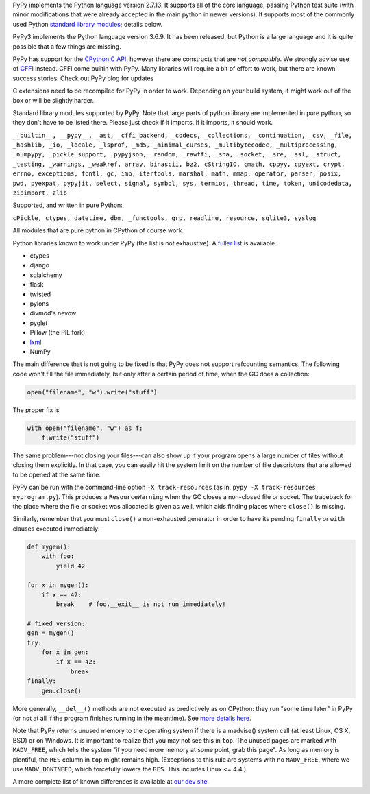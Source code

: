 .. title: Python compatibility
.. slug: compat
.. date: 2019-12-28 16:14:02 UTC
.. tags: 
.. category: 
.. link: 
.. description: 

PyPy implements the Python language version 2.7.13. It supports all of the core
language, passing Python test suite (with minor modifications that were
already accepted in the main python in newer versions). It supports most
of the commonly used Python `standard library modules`_; details below.

PyPy3 implements the Python language version 3.6.9.  It has been released,
but Python is a large language and it is quite possible that a few things are missing.

PyPy has support for the `CPython C API`_, however there are constructs
that are `not compatible`.  We strongly advise use of `CFFI`_
instead. CFFI come builtin with PyPy. Many libraries will require
a bit of effort to work, but there are known success stories. Check out
PyPy blog for updates

C extensions need to be recompiled for PyPy in order to work. Depending on
your build system, it might work out of the box or will be slightly harder.

Standard library modules supported by PyPy. Note that large parts of python
library are implemented in pure python, so they don't have to be listed
there. Please just check if it imports. If it imports, it should work.

``__builtin__, __pypy__, _ast, _cffi_backend, _codecs, _collections, _continuation, _csv, _file, _hashlib, _io, _locale, _lsprof, _md5, _minimal_curses, _multibytecodec, _multiprocessing, _numpypy, _pickle_support, _pypyjson, _random, _rawffi, _sha, _socket, _sre, _ssl, _struct, _testing, _warnings, _weakref, array, binascii, bz2, cStringIO, cmath, cppyy, cpyext, crypt, errno, exceptions, fcntl, gc, imp, itertools, marshal, math, mmap, operator, parser, posix, pwd, pyexpat, pypyjit, select, signal, symbol, sys, termios, thread, time, token, unicodedata, zipimport, zlib``

Supported, and written in pure Python:

``cPickle, ctypes, datetime, dbm, _functools, grp, readline, resource, sqlite3, syslog``

All modules that are pure python in CPython of course work.

Python libraries known to work under PyPy (the list is not exhaustive).
A `fuller list`_ is available.

* ctypes

* django

* sqlalchemy

* flask

* twisted

* pylons

* divmod's nevow

* pyglet

* Pillow (the PIL fork)

* `lxml`_

* NumPy

The main difference that is not going to be fixed is that PyPy does
not support refcounting semantics. The following code won't fill the
file immediately, but only after a certain period of time, when the GC
does a collection:

.. code-block:: python

    open("filename", "w").write("stuff")

The proper fix is

.. code-block:: python

    with open("filename", "w") as f:
        f.write("stuff")

The same problem---not closing your files---can also show up if your
program opens a large number of files without closing them explicitly.
In that case, you can easily hit the system limit on the number of file
descriptors that are allowed to be opened at the same time.

PyPy can be run with the command-line option ``-X track-resources`` (as in,
``pypy -X track-resources myprogram.py``). This produces a ``ResourceWarning``
when the GC closes a non-closed file or socket.  The traceback for the place
where the file or socket was allocated is given as well, which aids finding
places where ``close()`` is missing.

Similarly, remember that you must ``close()`` a non-exhausted
generator in order to have its pending ``finally`` or ``with``
clauses executed immediately:

.. code-block:: python

    def mygen():
        with foo:
            yield 42

    for x in mygen():
        if x == 42:
            break    # foo.__exit__ is not run immediately!

    # fixed version:
    gen = mygen()
    try:
        for x in gen:
            if x == 42:
                break
    finally:
        gen.close()

More generally, ``__del__()`` methods are not executed as predictively
as on CPython: they run "some time later" in PyPy (or not at all if
the program finishes running in the meantime).  See `more details
here`_.

Note that PyPy returns unused memory to the operating system if there
is a madvise() system call (at least Linux, OS X, BSD) or on Windows.  It is
important to realize that you may not see this in ``top``.  The unused
pages are marked with ``MADV_FREE``, which tells the system "if you
need more memory at some point, grab this page".  As long as memory is
plentiful, the ``RES`` column in ``top`` might remains high.  (Exceptions to
this rule are systems with no ``MADV_FREE``, where we use
``MADV_DONTNEED``, which forcefully lowers the ``RES``.  This includes
Linux <= 4.4.)

A more complete list of known differences is available at `our dev site`_.

.. _`CPython C API`: http://docs.python.org/c-api/
.. _`CFFI`: http://cffi.readthedocs.org/
.. _`not compatible`: http://doc.pypy.org/en/latest/cpython_differences.html#c-api-differences
.. _`standard library modules`: http://docs.python.org/library/
.. _`our dev site`: http://pypy.readthedocs.org/en/latest/cpython_differences.html
.. _`more details here`: http://pypy.readthedocs.org/en/latest/cpython_differences.html#differences-related-to-garbage-collection-strategies
.. _`compatibility wiki`: https://bitbucket.org/pypy/compatibility/wiki/Home
.. _`lxml`: https://github.com/amauryfa/lxml/tree/cffi/
.. _`List of installable top 1000 PyPI packages`: http://packages.pypy.org
.. _`fuller list`: http://packages.pypy.org
